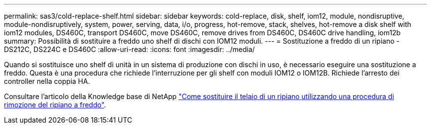 ---
permalink: sas3/cold-replace-shelf.html 
sidebar: sidebar 
keywords: cold-replace, disk, shelf, iom12, module, nondisruptive, module-nondisruptively, system, power, serving, data, i/o, progress, hot-remove, stack, shelves, hot-remove a disk shelf with iom12 modules, DS460C, transport DS460C, move DS460C, remove drives from DS460C, DS460C drive handling, iom12b 
summary: Possibilità di sostituire a freddo uno shelf di dischi con IOM12 moduli. 
---
= Sostituzione a freddo di un ripiano - DS212C, DS224C e DS460C
:allow-uri-read: 
:icons: font
:imagesdir: ../media/


[role="lead"]
Quando si sostituisce uno shelf di unità in un sistema di produzione con dischi in uso, è necessario eseguire una sostituzione a freddo. Questa è una procedura che richiede l'interruzione per gli shelf con moduli IOM12 o IOM12B. Richiede l'arresto dei controller nella coppia HA.

Consultare l'articolo della Knowledge base di NetApp https://kb.netapp.com/onprem/ontap/hardware/How_to_replace_a_shelf_chassis_using_a_cold_shelf_removal_procedure["Come sostituire il telaio di un ripiano utilizzando una procedura di rimozione del ripiano a freddo"].
